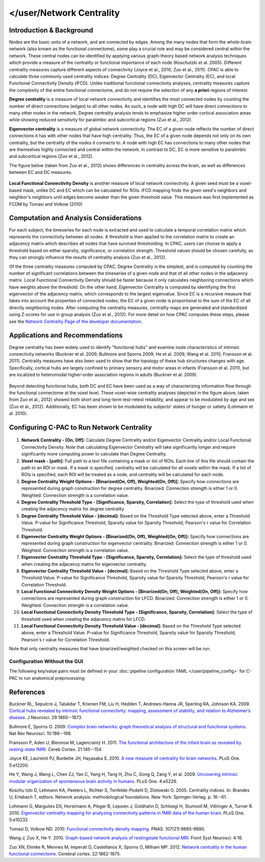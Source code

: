 </user/Network Centrality
------------------

Introduction & Background 
^^^^^^^^^^^^^^^^^^^^^^^^^
Nodes are the basic units of a network, and are connected by edges. Among the many nodes that form the whole-brain network (also known as the functional connectome), some play a crucial role and may be considered central within the network. These central nodes can be identified by applying various graph-theory based network analysis techniques which provide a measure of the centrality or functional importance of each node (Koschutzki et al. 2005). Different centrality measures capture different aspects of connectivity (Joyce et al., 2010; Zuo et al., 2011). CPAC is able to calculate three commonly used centrality indices: Degree Centrality (DC), Eigenvector Centrality (EC), and local Functional Connectivity Density (lFCD). Unlike traditional functional connectivity analyses, centrality measures capture the complexity of the entire functional connectome, and do not require the selection of any **a priori** regions of interest.

**Degree centrality** is a measure of local network connectivity and identifies the most connected nodes by counting the number of direct connections (edges) to all other nodes. As such, a node with high DC will have direct connections to many other nodes in the network. Degree centrality analysis tends to emphasize higher order cortical association areas while showing reduced sensitivity for paralimbic and subcortical regions (Zuo et al., 2012).

**Eigenvector centrality** is a measure of global network connectivity. The EC of a given node reflects the number of direct connections it has with other nodes that have high centrality. Thus, the EC of a given node depends not only on its own centrality, but the centrality of the nodes it connects to. A node with high EC has connections to many other nodes that are themselves highly connected and central within the network. In contrast to DC, EC is more sensitive to paralimbic and subcortical regions (Zuo et al., 2012).

The figure below (taken from Zuo et al., 2012) shows differences in centrality across the brain, as well as differences between EC and DC measures.

.. figure:: /_images/centrality_zuo_map.png

**Local Functional Connectivity Density** is another measure of local network connectivity. A given seed must be a voxel-based mask, unlike DC and EC which can be calculated for ROIs. lFCD mapping finds the given seed's neighbors and neighbor's neighbors until edges become weaker than the given threshold value. This measure was first implemented as FCDM by Tomasi and Volkow (2010)

Computation and Analysis Considerations 
^^^^^^^^^^^^^^^^^^^^^^^^^^^^^^^^^^^^^^^
For each subject, the timeseries for each node is extracted and used to calculate a temporal correlation matrix which represents the connectivity between all nodes. A threshold is then applied to the correlation matrix to create an adjacency matrix which describes all nodes that have survived thresholding. In CPAC, users can choose to apply a threshold based on either sparsity, significance, or correlation strength. Threshold values should be chosen carefully, as they can strongly influence the results of centrality analysis (Zuo et al., 2012).

Of the three centrality measures computed by CPAC, Degree Centrality is the simplest, and is computed by counting the number of significant correlations between the timeseries of a given node and that of all other nodes in the adjacency matrix. Local Functional Connectivity Density should be faster because it only calculates neighboring connections which have weights above the threshold. On the other hand, Eigenvector Centrality is computed by identifying the first eigenvector of the adjacency matrix, which corresponds to the largest eigenvalue. Since EC is a recursive measure that takes into account the properties of connected nodes, the EC of a given node is proportional to the sum of the EC of all directly neighboring nodes. After computing the centrality measures, centrality maps are generated and standardized using Z-scores for use in group analysis (Zuo et al., 2012). For more detail on how CPAC computes these steps, please see the `Network Centrality Page of the developer documentation <http://fcp-indi.github.com/docs/developer/workflows/network_centrality.html>`_.

Applications and Recommendations 
^^^^^^^^^^^^^^^^^^^^^^^^^^^^^^^^
Degree centrality has been widely used to identify "functional hubs" and examine node characteristics of intrinsic connectivity networks (Buckner et al. 2009; Bullmore and Sporns 2009; He et al. 2009; Wang et al. 2010; Fransson et al. 2011). Centrality measures have also been used to show that the topology of these hub structures changes with age. Specifically, cortical hubs are largely confined to primary sensory and motor areas in infants (Fransson et al. 2011), but are localized to heteromodal higher-order association regions in adults (Buckner et al. 2009).

.. figure:: /_images/centrality_zuo_cover.png

Beyond detecting functional hubs, both DC and EC have been used as a way of characterizing information flow through the functional connectome at the voxel level. These voxel-wise centrality analyses (depicted in the figure above, taken from Zuo et al., 2012) showed both short and long-term test-retest reliability, and appear to be modulated by age and sex (Zuo et al., 2012). Additionally, EC has been shown to be modulated by subjects' states of hunger or satiety (Lohmann et al. 2010).

Configuring C-PAC to Run Network Centrality
^^^^^^^^^^^^^^^^^^^^^^^^^^^^^^^^^^^^^^^^^^^
.. figure:: /_images/centrality_gui.png

#. **Network Centrality - [On, Off]:** Calculate Degree Centrality and/or Eigenvector Centrality and/or Local Functional Connectivity Density. Note that calculating Eigenvector Centrality will take significantly longer and require significantly more computing power to calculate than Degree Centrality.

#. **Voxel mask - [path]:** Full path to a text file containing a mask or list of ROIs. Each line of this file should contain the path to an ROI or mask. If a mask is specified, centrality will be calculated for all voxels within the mask. If a list of ROIs is specified, each ROI will be treated as a node, and centrality will be calculated for each node.

#. **Degree Centrality Weight Options - [Binarized(On, Off), Weighted(On, Off)]:** Specify how connections are represented during graph construction for degree centrality. Binarized: Connection strength is either 1 or 0. Weighted: Connection strength is a correlation value.

#. **Degree Centrality Threshold Type - [Significance, Sparsity, Correlation]:** Select the type of threshold used when creating the adjacency matrix for degree centrality.

#. **Degree Centrality Threshold Value - [decimal]:** Based on the Threshold Type selected above, enter a Threshold Value. P-value for Significance Threshold, Sparsity value for Sparsity Threshold, Pearson's r value for Correlation Threshold.

#. **Eigenvector Centrality Weight Options - [Binarized(On, Off), Weighted(On, Off)]:** Specify how connections are represented during graph construction for eigenvector centrality. Binarized: Connection strength is either 1 or 0. Weighted: Connection strength is a correlation value.

#. **Eigenvector Centrality Threshold Type - [Significance, Sparsity, Correlation]:** Select the type of threshold used when creating the adjacency matrix for eigenvector centrality. 

#. **Eigenvector Centrality Threshold Value - [decimal]:** Based on the Threshold Type selected above, enter a Threshold Value. P-value for Significance Threshold, Sparsity value for Sparsity Threshold, Pearson's r value for Correlation Threshold.

#. **Local Functional Connectivity Density Weight Options - [Binarized(On, Off), Weighted(On, Off)]:** Specify how connections are represented during graph construction for LFCD. Binarized: Connection strength is either 1 or 0. Weighted: Connection strength is a correlation value.

#. **Local Functional Connectivity Density Threshold Type - [Significance, Sparsity, Correlation]:** Select the type of threshold used when creating the adjacency matrix for LFCD.

#. **Local Functional Connectivity Density Threshold Value - [decimal]:** Based on the Threshold Type selected above, enter a Threshold Value. P-value for Significance Threshold, Sparsity value for Sparsity Threshold, Pearson's r value for Correlation Threshold.

Note that only centrality measures that have binarized/weighted checked on this screen will be run.

Configuration Without the GUI
""""""""""""""""""""""""""""""

The following key/value pairs must be defined in your :doc:`pipeline configuration YAML </user/pipeline_config>` for C-PAC to run anatomical preprocessing:

.. csv-table::
    :header: "Key","Description","Potential Values"
    :widths: 5,30,15
    :file: ../_static/params/centrality_config.csv

References
^^^^^^^^^^
Buckner RL, Sepulcre J, Talukdar T, Krienen FM, Liu H, Hedden T, Andrews-Hanna JR, Sperling RA, Johnson KA. 2009. `Cortical hubs revealed by intrinsic functional connectivity: mapping, assessment of stability, and relation to Alzheimer’s disease <http://www.jneurosci.org/content/29/6/1860.long>`_. J Neurosci. 29:1860--1873.

Bullmore E, Sporns O. 2009. `Complex brain networks: graph theoretical analysis of structural and functional systems <http://www.ncbi.nlm.nih.gov/pubmed/19190637>`_. Nat Rev Neurosci. 10:186--198.

Fransson P, Aden U, Blennow M, Lagercrantz H. 2011. `The functional architecture of the infant brain as revealed by resting-state fMRI <http://cercor.oxfordjournals.org/content/21/1/145.abstract>`_. Cereb Cortex. 21:145--154.

Joyce KE, Laurienti PJ, Burdette JH, Hayasaka S. 2010. `A new measure of centrality for brain networks <http://www.plosone.org/article/info:doi/10.1371/journal.pone.0012200>`_. PLoS One. 5:e12200.

He Y, Wang J, Wang L, Chen ZJ, Yan C, Yang H, Tang H, Zhu C, Gong Q, Zang Y, et al. 2009. `Uncovering intrinsic modular organization of spontaneous brain activity in humans <http://www.plosone.org/article/info:doi/10.1371/journal.pone.0005226>`_. PLoS One. 4:e5226.

Koschu tzki D, Lehmann KA, Peeters L, Richter S, Tenfelde-Podehl D, Zlotowski O. 2005. Centrality indices. In: Brandes U, Erlebach T, editors. Network analysis: methodological foundations. New York: Springer-Verlag. p. 16--61.

Lohmann G, Margulies DS, Horstmann A, Pleger B, Lepsien J, Goldhahn D, Schloegl H, Stumvoll M, Villringer A, Turner R. 2010. `Eigenvector centrality mapping for analyzing connectivity patterns in fMRI data of the human brain <http://www.plosone.org/article/info%3Adoi%2F10.1371%2Fjournal.pone.0010232>`_. PLoS One. 5:e10232

Tomasi D, Volkow ND. 2010. `Functional connectivity density mapping <http://www.pnas.org/content/107/21/9885.long>`_. PNAS. 107(21):9885-9890.

Wang J, Zuo X, He Y. 2010. `Graph-based network analysis of restingstate functional MRI <http://www.frontiersin.org/systems_neuroscience/10.3389/fnsys.2010.00016/abstract>`_. Front Syst Neurosci. 4:16.

Zuo XN, Ehmke R, Mennes M, Imperati D, Castellanos X, Sporns O, Milham MP. 2012. `Network centrality in the human functional connectome <http://www.ncbi.nlm.nih.gov/pubmed/21968567>`_. Cerebral cortex. 22:1862-1875.
